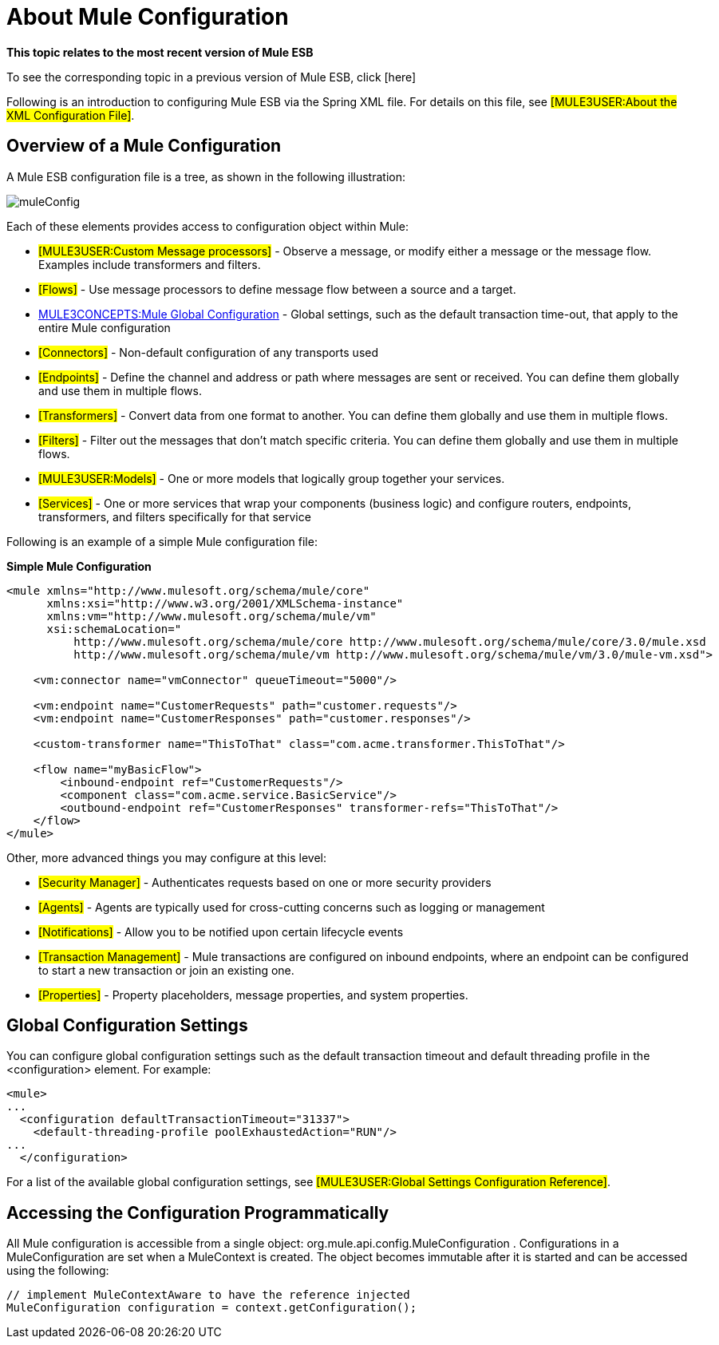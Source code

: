= About Mule Configuration

====
*This topic relates to the most recent version of Mule ESB*

To see the corresponding topic in a previous version of Mule ESB, click [here]
====

Following is an introduction to configuring Mule ESB via the Spring XML file. For details on this file, see #[MULE3USER:About the XML Configuration File]#.

== Overview of a Mule Configuration

A Mule ESB configuration file is a tree, as shown in the following illustration:

image:muleConfig.png[muleConfig]

Each of these elements provides access to configuration object within Mule:

* #[MULE3USER:Custom Message processors]# - Observe a message, or modify either a message or the message flow. Examples include transformers and filters.

* #[Flows]# - Use message processors to define message flow between a source and a target.

* http://www.mulesoft.org/documentation-3.2/display/32X/about+mule+configuration#AboutMuleConfiguration-Global[MULE3CONCEPTS:Mule Global Configuration] - Global settings, such as the default transaction time-out, that apply to the entire Mule configuration

* #[Connectors]# - Non-default configuration of any transports used

* #[Endpoints]# - Define the channel and address or path where messages are sent or received. You can define them globally and use them in multiple flows.

* #[Transformers]# - Convert data from one format to another. You can define them globally and use them in multiple flows.

* #[Filters]# - Filter out the messages that don't match specific criteria. You can define them globally and use them in multiple flows.

* #[MULE3USER:Models]# - One or more models that logically group together your services.

* #[Services]# - One or more services that wrap your components (business logic) and configure routers, endpoints, transformers, and filters specifically for that service

Following is an example of a simple Mule configuration file:

*Simple Mule Configuration*
[source, xml, linenums]
----
<mule xmlns="http://www.mulesoft.org/schema/mule/core"
      xmlns:xsi="http://www.w3.org/2001/XMLSchema-instance"
      xmlns:vm="http://www.mulesoft.org/schema/mule/vm"
      xsi:schemaLocation="
          http://www.mulesoft.org/schema/mule/core http://www.mulesoft.org/schema/mule/core/3.0/mule.xsd
          http://www.mulesoft.org/schema/mule/vm http://www.mulesoft.org/schema/mule/vm/3.0/mule-vm.xsd">

    <vm:connector name="vmConnector" queueTimeout="5000"/>

    <vm:endpoint name="CustomerRequests" path="customer.requests"/>
    <vm:endpoint name="CustomerResponses" path="customer.responses"/>

    <custom-transformer name="ThisToThat" class="com.acme.transformer.ThisToThat"/>

    <flow name="myBasicFlow">
        <inbound-endpoint ref="CustomerRequests"/>
        <component class="com.acme.service.BasicService"/>
        <outbound-endpoint ref="CustomerResponses" transformer-refs="ThisToThat"/>
    </flow>
</mule>
----

Other, more advanced things you may configure at this level:

* #[Security Manager]# - Authenticates requests based on one or more security providers
* #[Agents]# - Agents are typically used for cross-cutting concerns such as logging or management
* #[Notifications]# - Allow you to be notified upon certain lifecycle events
* #[Transaction Management]# - Mule transactions are configured on inbound endpoints, where an endpoint can be configured to start a new transaction or join an existing one.
* #[Properties]# - Property placeholders, message properties, and system properties.

== Global Configuration Settings

You can configure global configuration settings such as the default transaction timeout and default threading profile in the <configuration> element. For example:

[source, xml, linenums]
----
<mule>
...
  <configuration defaultTransactionTimeout="31337">
    <default-threading-profile poolExhaustedAction="RUN"/>
...
  </configuration>
----

For a list of the available global configuration settings, see #[MULE3USER:Global Settings Configuration Reference]#.

== Accessing the Configuration Programmatically

All Mule configuration is accessible from a single object: org.mule.api.config.MuleConfiguration . Configurations in a MuleConfiguration are set when a MuleContext is created. The object becomes immutable after it is started and can be accessed using the following:

[source]
----
// implement MuleContextAware to have the reference injected
MuleConfiguration configuration = context.getConfiguration();
----
